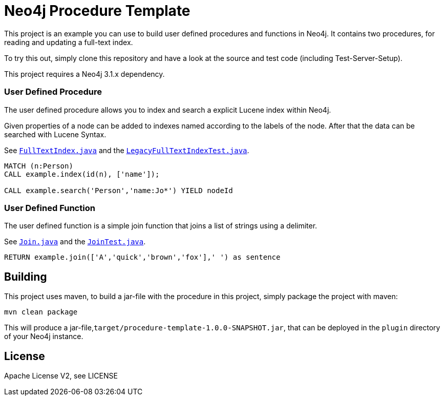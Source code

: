 = Neo4j Procedure Template
:branch: 3.1
:root: https://github.com/neo4j-examples/neo4j-procedure-template/blob/{branch}/src

This project is an example you can use to build user defined procedures and functions in Neo4j.
It contains two procedures, for reading and updating a full-text index.

To try this out, simply clone this repository and have a look at the source and test code (including Test-Server-Setup).

[Note]
This project requires a Neo4j {branch}.x dependency.


=== User Defined Procedure

The user defined procedure allows you to index and search a explicit Lucene index within Neo4j.

Given properties of a node can be added to indexes named according to the labels of the node.
After that the data can be searched with Lucene Syntax.

See link:{root}/main/java/example/FullTextIndex.java[`FullTextIndex.java`] and the link:{root}/test/java/example/LegacyFullTextIndexTest.java[`LegacyFullTextIndexTest.java`].

[source,cypher]
----
MATCH (n:Person)
CALL example.index(id(n), ['name']);

CALL example.search('Person','name:Jo*') YIELD nodeId
----

=== User Defined Function

The user defined function is a simple join function that joins a list of strings using a delimiter.

See link:{root}/main/java/example/Join.java[`Join.java`] and the link:{root}/test/java/example/JoinTest.java[`JoinTest.java`].

[source,cypher]
----
RETURN example.join(['A','quick','brown','fox'],' ') as sentence
----

== Building

This project uses maven, to build a jar-file with the procedure in this
project, simply package the project with maven:

    mvn clean package

This will produce a jar-file,`target/procedure-template-1.0.0-SNAPSHOT.jar`,
that can be deployed in the `plugin` directory of your Neo4j instance.

== License

Apache License V2, see LICENSE
